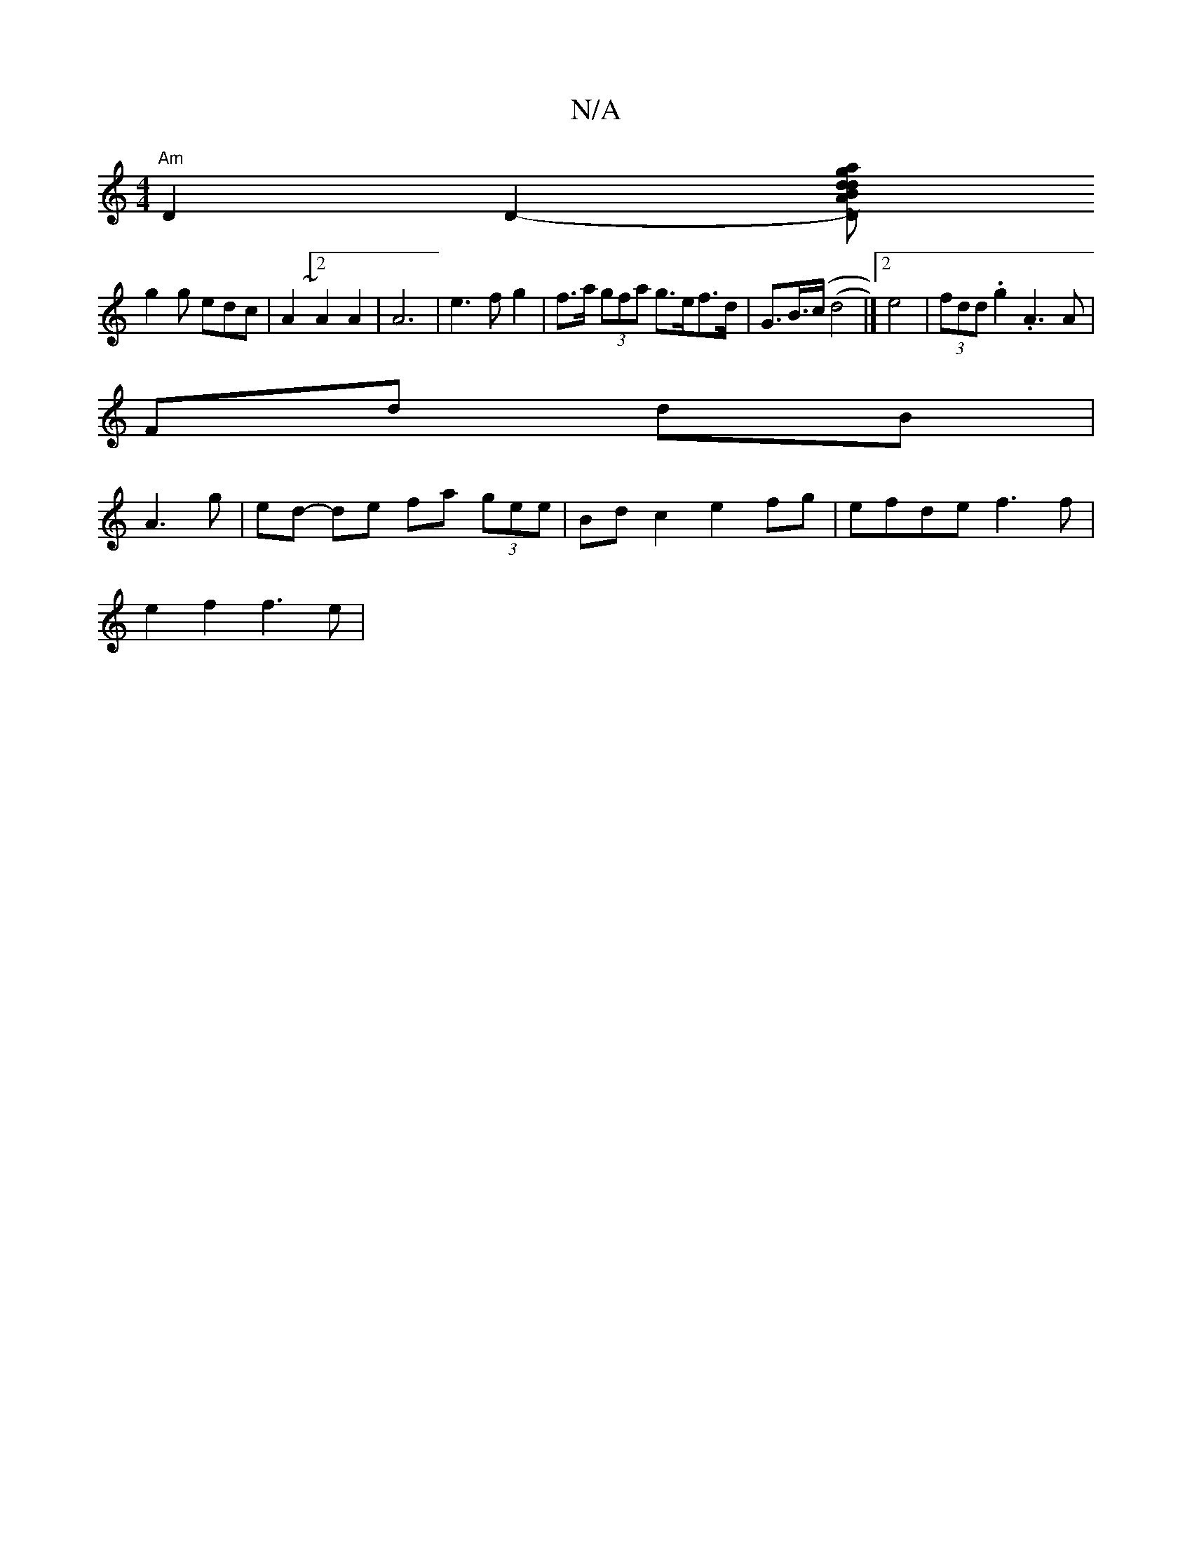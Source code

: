 X:1
T:N/A
M:4/4
R:N/A
K:Cmajor
 "Am"D2D2-[D#m"d2 Bd | gAa~gab a3 .g2a |
g2 g edc | A2 ~[2 A2 A2 | A6 | e3fg2 | f>a (3gfa g>ef>d | G>B(>c (d4 |]2 e4 | (3fdd .g2 .A3A|
Fd dB|
A3 g | ed- de fa (3gee|Bd c2 e2 fg| efde f3 f |
e2 f2 f3e|